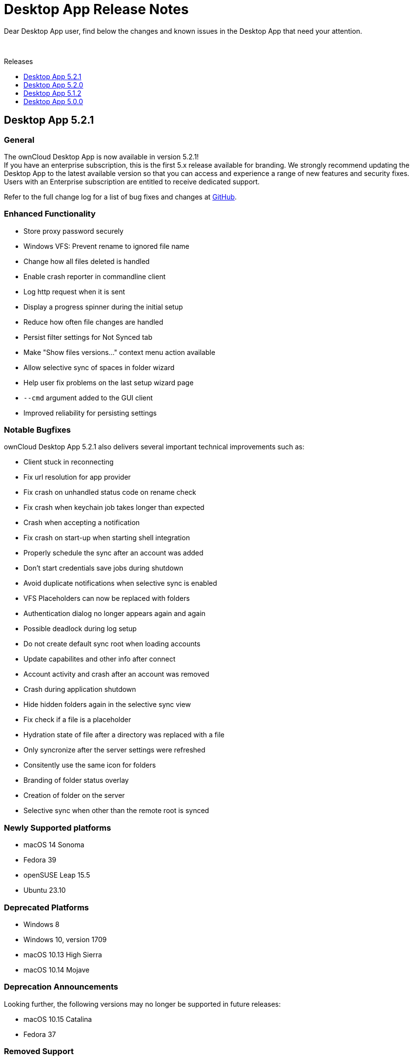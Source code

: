 = Desktop App Release Notes
:toc: macro
:toclevels: 2
:toc-title: Releases
:description: Dear Desktop App user, find below the changes and known issues in the Desktop App that need your attention.

:desktop-releases-url: https://github.com/owncloud/client/releases/tag/

{description}

{empty} +

toc::[]

== Desktop App 5.2.1

[discrete]
=== General

The ownCloud Desktop App is now available in version 5.2.1! +
If you have an enterprise subscription, this is the first 5.x release available for branding. We strongly recommend updating the Desktop App to the latest available version so that you can access and experience a range of new features and security fixes. Users with an Enterprise subscription are entitled to receive dedicated support.

Refer to the full change log for a list of bug fixes and changes at {desktop-releases-url}/v5.2.1[GitHub, window=_blank].

[discrete]
=== Enhanced Functionality

* Store proxy password securely
* Windows VFS: Prevent rename to ignored file name
* Change how all files deleted is handled
* Enable crash reporter in commandline client
* Log http request when it is sent
* Display a progress spinner during the initial setup
* Reduce how often file changes are handled
* Persist filter settings for Not Synced tab
* Make "Show files versions..." context menu action available
* Allow selective sync of spaces in folder wizard
* Help user fix problems on the last setup wizard page
* `--cmd` argument added to the GUI client
* Improved reliability for persisting settings

[discrete]
=== Notable Bugfixes

ownCloud Desktop App 5.2.1 also delivers several important technical improvements such as:

* Client stuck in reconnecting
* Fix url resolution for app provider
* Fix crash on unhandled status code on rename check
* Fix crash when keychain job takes longer than expected
* Crash when accepting a notification
* Fix crash on start-up when starting shell integration
* Properly schedule the sync after an account was added
* Don't start credentials save jobs during shutdown
* Avoid duplicate notifications when selective sync is enabled
* VFS Placeholders can now be replaced with folders
* Authentication dialog no longer appears again and again
* Possible deadlock during log setup
* Do not create default sync root when loading accounts
* Update capabilites and other info after connect
* Account activity and crash after an account was removed
* Crash during application shutdown
* Hide hidden folders again in the selective sync view
* Fix check if a file is a placeholder
* Hydration state of file after a directory was replaced with a file
* Only syncronize after the server settings were refreshed
* Consitently use the same icon for folders
* Branding of folder status overlay
* Creation of folder on the server
* Selective sync when other than the remote root is synced

[discrete]
=== Newly Supported platforms

* macOS 14 Sonoma
* Fedora 39
* openSUSE Leap 15.5
* Ubuntu 23.10


[discrete]
=== Deprecated Platforms

* Windows 8
* Windows 10, version 1709
* macOS 10.13 High Sierra
* macOS 10.14 Mojave

[discrete]
=== Deprecation Announcements

Looking further, the following versions may no longer be supported in future releases:

* macOS 10.15 Catalina
* Fedora 37

[discrete]
=== Removed Support

The following Linux versions are no longer supported:

* Fedora 36
* Ubuntu 22.10

[discrete]
=== Branding

If you're entitled to create branded versions of the ownCloud Desktop App, visit https://customer.owncloud.com[customer.owncloud.com] to start the branding process for 5.2.1, Updater Server 1.1.0. Customers hosting their own client-updater-server need to upgrade to version 1.1.0. It is included in the full branding subscription. It is shared in the new release 1.1.0 in the customer portal at https://customer.owncloud.com[customer.owncloud.com].

== Desktop App 5.2.0

[discrete]
=== General

This is a bugfix release only. Update as soon as possible.

* Fix url resolution for app provider: https://github.com/owncloud/client/pull/11296[#11296]
* Fix crash on unhandled status code on rename check: https://github.com/owncloud/client/pull/11379[#11379]

Refer to the full change log for a list of bug fixes and changes at {desktop-releases-url}/v5.2.0[GitHub, window=_blank].

== Desktop App 5.1.2

[discrete]
=== General

This is a bugfix release only. Update as soon as possible.

* Fix crash when keychain job takes longer than expected: https://github.com/owncloud/client/pull/11361[#11361]

Refer to the full change log for a list of bug fixes and changes at {desktop-releases-url}/v5.1.2[GitHub, window=_blank].

== Desktop App 5.0.0

[discrete]
=== General

Refer to the full change log for a list of bug fixes and changes at {desktop-releases-url}/v5.0.0[GitHub, window=_blank].

[discrete]
=== Breaking changes

* 32bit Windows is no longer supported
* macOS 10.13 and macOS 10.14 are no longer supported

[discrete]
=== Known Issues

Linux repositories are omitted from this release
